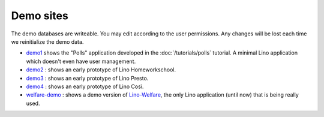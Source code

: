 Demo sites
==========

The demo databases are writeable. 
You may edit according to the user permissions. 
Any changes will be lost each time we reinitialize the demo data.



- `demo1 <http://demo1.lino-framework.org>`_
  shows the "Polls" application developed in the :doc:`/tutorials/polls` 
  tutorial.
  A minimal Lino application which doesn't even have user management.

- `demo2 <http://demo2.lino-framework.org>`_ : 
  shows an early prototype of Lino Homeworkschool.
  
- `demo3 <http://demo3.lino-framework.org>`_ : 
  shows an early prototype of Lino Presto.

- `demo4 <http://demo4.lino-framework.org>`_ : 
  shows an early prototype of Lino Così.

- `welfare-demo <http://welfare-demo.lino-framework.org>`_ : 
  shows a demo version of
  `Lino-Welfare <http://welfare.lino-framework.org/>`_,
  the only Lino application (until now) that is being really used.

